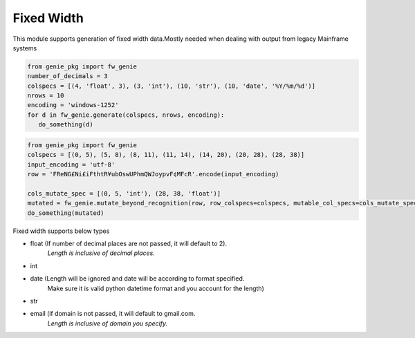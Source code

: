 Fixed Width
============

This module supports generation of fixed width data.Mostly needed when
dealing with output from legacy Mainframe systems


.. code-block:: python

   from genie_pkg import fw_genie
   number_of_decimals = 3
   colspecs = [(4, 'float', 3), (3, 'int'), (10, 'str'), (10, 'date', '%Y/%m/%d')]
   nrows = 10
   encoding = 'windows-1252'
   for d in fw_genie.generate(colspecs, nrows, encoding):
      do_something(d)

.. code-block:: python

   from genie_pkg import fw_genie
   colspecs = [(0, 5), (5, 8), (8, 11), (11, 14), (14, 20), (20, 28), (28, 38)]
   input_encoding = 'utf-8'
   row = 'FReNG£Ni£iFthtR¥ubOswUPhmQWJoypvF¢MFcR'.encode(input_encoding)

   cols_mutate_spec = [(0, 5, 'int'), (28, 38, 'float')]
   mutated = fw_genie.mutate_beyond_recognition(row, row_colspecs=colspecs, mutable_col_specs=cols_mutate_spec, encoding=input_encoding)
   do_something(mutated)

Fixed width supports below types

- float (If number of decimal places are not passed, it will default to 2).
      *Length is inclusive of decimal places.*
- int
- date (Length will be ignored and date will be according to format specified.
      Make sure it is valid python datetime format and
      you account for the length)
- str
- email (if domain is not passed, it will default to gmail.com.
      *Length is inclusive of domain you specify.*
